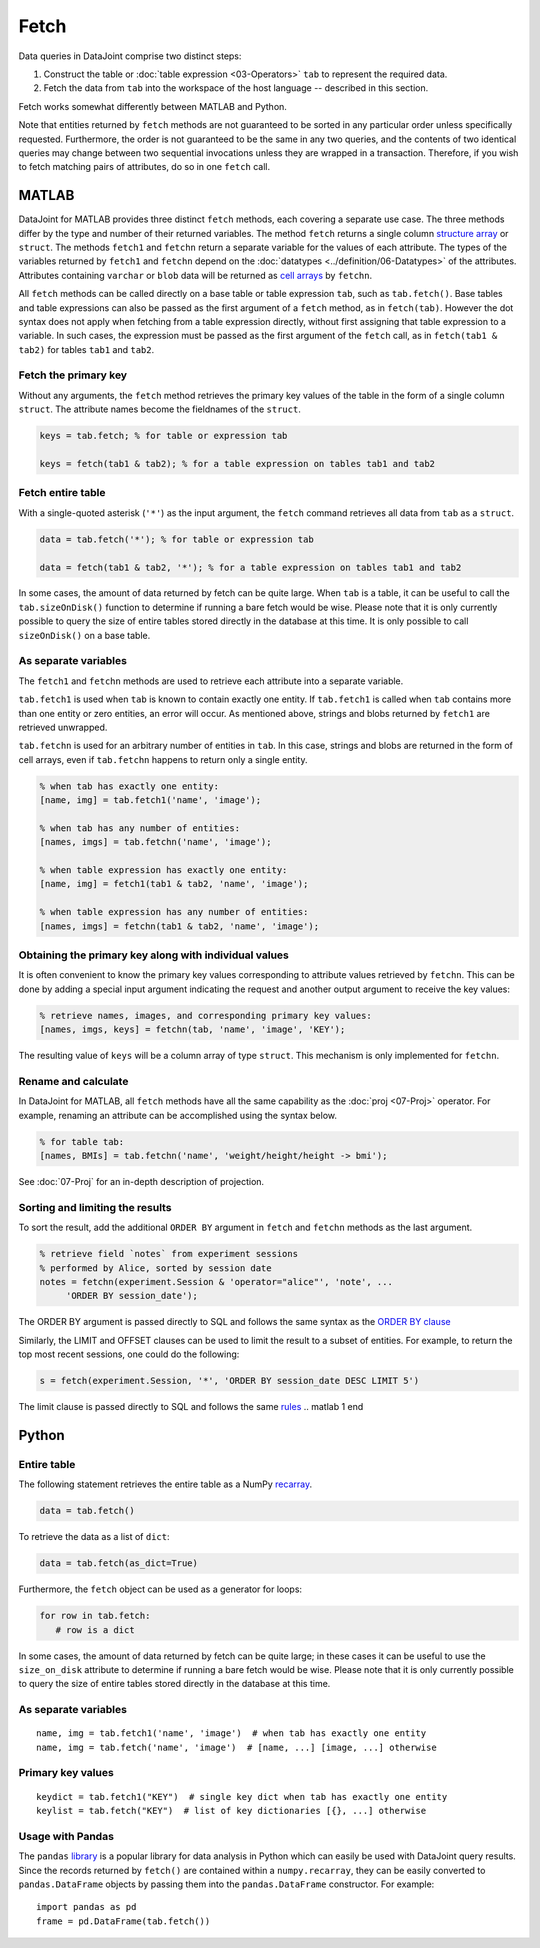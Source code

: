 .. progress: 6.0  20% Dimitri

Fetch
=====

Data queries in DataJoint comprise two distinct steps:

1. Construct the table or :doc:`table expression <03-Operators>` ``tab`` to represent the required data.
2. Fetch the data from ``tab`` into the workspace of the host language -- described in this section.

Fetch works somewhat differently between MATLAB and Python.

Note that entities returned by ``fetch`` methods are not guaranteed to be sorted in any particular order unless specifically requested.
Furthermore, the order is not guaranteed to be the same in any two queries, and the contents of two identical queries may change between two sequential invocations unless they are wrapped in a transaction.
Therefore, if you wish to fetch matching pairs of attributes, do so in one ``fetch`` call.

.. matlab 1 start

MATLAB
------

DataJoint for MATLAB provides three distinct ``fetch`` methods, each covering a separate use case.
The three methods differ by the type and number of their returned variables.
The method ``fetch`` returns a single column `structure array <https://www.mathworks.com/help/matlab/ref/struct.html>`_ or ``struct``.
The methods ``fetch1`` and ``fetchn`` return a separate variable for the values of each attribute.
The types of the variables returned by ``fetch1`` and ``fetchn`` depend on the :doc:`datatypes <../definition/06-Datatypes>` of the attributes.
Attributes containing ``varchar`` or ``blob`` data will be returned as `cell arrays <https://www.mathworks.com/help/matlab/cell-arrays.html>`_ by ``fetchn``.

All ``fetch`` methods can be called directly on a base table or table expression ``tab``, such as ``tab.fetch()``.
Base tables and table expressions can also be passed as the first argument of a ``fetch`` method, as in ``fetch(tab)``.
However the dot syntax does not apply when fetching from a table expression directly, without first assigning that table expression to a variable.
In such cases, the expression must be passed as the first argument of the ``fetch`` call, as in ``fetch(tab1 & tab2)`` for tables ``tab1`` and ``tab2``.

Fetch the primary key
~~~~~~~~~~~~~~~~~~~~~

Without any arguments, the ``fetch`` method retrieves the primary key values of the table in the form of a single column ``struct``.
The attribute names become the fieldnames of the ``struct``.

.. code:: matlab

    keys = tab.fetch; % for table or expression tab

    keys = fetch(tab1 & tab2); % for a table expression on tables tab1 and tab2

Fetch entire table
~~~~~~~~~~~~~~~~~~

With a single-quoted asterisk (``'*'``) as the input argument, the ``fetch`` command retrieves all data from ``tab`` as a ``struct``.

.. code:: matlab

    data = tab.fetch('*'); % for table or expression tab

    data = fetch(tab1 & tab2, '*'); % for a table expression on tables tab1 and tab2

In some cases, the amount of data returned by fetch can be quite large.
When ``tab`` is a table, it can be useful to call the ``tab.sizeOnDisk()`` function to determine if running a bare fetch would be wise.
Please note that it is only currently possible to query the size of entire tables stored directly in the database at this time.
It is only possible to call ``sizeOnDisk()`` on a base table.

As separate variables
~~~~~~~~~~~~~~~~~~~~~

The ``fetch1`` and ``fetchn`` methods are used to retrieve each attribute into a separate variable.

``tab.fetch1`` is used when ``tab`` is known to contain exactly one entity.
If ``tab.fetch1`` is called when ``tab`` contains more than one entity or zero entities, an error will occur.
As mentioned above, strings and blobs returned by ``fetch1`` are retrieved unwrapped.

``tab.fetchn`` is used for an arbitrary number of entities in ``tab``.
In this case, strings and blobs are returned in the form of cell arrays, even if ``tab.fetchn`` happens to return only a single entity.

.. code:: matlab

    % when tab has exactly one entity:
    [name, img] = tab.fetch1('name', 'image');

    % when tab has any number of entities:
    [names, imgs] = tab.fetchn('name', 'image');

    % when table expression has exactly one entity:
    [name, img] = fetch1(tab1 & tab2, 'name', 'image');

    % when table expression has any number of entities:
    [names, imgs] = fetchn(tab1 & tab2, 'name', 'image');


Obtaining the primary key along with individual values
~~~~~~~~~~~~~~~~~~~~~~~~~~~~~~~~~~~~~~~~~~~~~~~~~~~~~~

It is often convenient to know the primary key values corresponding to attribute values retrieved by ``fetchn``.
This can be done by adding a special input argument indicating the request and another output argument to receive the key values:

.. code:: matlab

    % retrieve names, images, and corresponding primary key values:
    [names, imgs, keys] = fetchn(tab, 'name', 'image', 'KEY');

The resulting value of ``keys`` will be a column array of type ``struct``.
This mechanism is only implemented for ``fetchn``.

Rename and calculate
~~~~~~~~~~~~~~~~~~~~

In DataJoint for MATLAB, all ``fetch`` methods have all the same capability as the :doc:`proj <07-Proj>` operator.
For example, renaming an attribute can be accomplished using the syntax below.

.. code:: matlab

    % for table tab:
    [names, BMIs] = tab.fetchn('name', 'weight/height/height -> bmi');

See :doc:`07-Proj` for an in-depth description of projection.

Sorting and limiting the results
~~~~~~~~~~~~~~~~~~~~~~~~~~~~~~~~

To sort the result, add the additional ``ORDER BY`` argument in ``fetch`` and ``fetchn`` methods as the last argument.

.. code:: matlab

    % retrieve field `notes` from experiment sessions
    % performed by Alice, sorted by session date
    notes = fetchn(experiment.Session & 'operator="alice"', 'note', ...
         'ORDER BY session_date');

The ORDER BY argument is passed directly to SQL and follows the same syntax as the `ORDER BY clause <https://dev.mysql.com/doc/refman/5.7/en/order-by-optimization.html>`_

Similarly, the LIMIT and OFFSET clauses can be used to limit the result to a subset of entities.
For example, to return the top most recent sessions, one could do the following:

.. code:: matlab

    s = fetch(experiment.Session, '*', 'ORDER BY session_date DESC LIMIT 5')

The limit clause is passed directly to SQL and follows the same `rules <https://dev.mysql.com/doc/refman/5.7/en/select.html>`_
.. matlab 1 end

.. python 1 start

Python
------

Entire table
~~~~~~~~~~~~

The following statement retrieves the entire table as a NumPy `recarray <https://docs.scipy.org/doc/numpy/reference/generated/numpy.recarray.html>`_.

.. code:: python

    data = tab.fetch()

To retrieve the data as a list of ``dict``:

.. code:: python

    data = tab.fetch(as_dict=True)

Furthermore, the ``fetch`` object can be used as a generator for loops:

.. code:: python

    for row in tab.fetch:
       # row is a dict

In some cases, the amount of data returned by fetch can be quite large; in these cases it can be useful to use the ``size_on_disk`` attribute to determine if running a bare fetch would be wise.
Please note that it is only currently possible to query the size of entire tables stored directly in the database at this time.

As separate variables
~~~~~~~~~~~~~~~~~~~~~

::

    name, img = tab.fetch1('name', 'image')  # when tab has exactly one entity
    name, img = tab.fetch('name', 'image')  # [name, ...] [image, ...] otherwise

Primary key values
~~~~~~~~~~~~~~~~~~

::

    keydict = tab.fetch1("KEY")  # single key dict when tab has exactly one entity
    keylist = tab.fetch("KEY")  # list of key dictionaries [{}, ...] otherwise

Usage with Pandas
~~~~~~~~~~~~~~~~~

The ``pandas`` `library <http://pandas.pydata.org/>`_ is a popular library for data analysis in Python which can easily be used with DataJoint query results.
Since the records returned by ``fetch()`` are contained within a ``numpy.recarray``, they can be easily converted to ``pandas.DataFrame`` objects by passing them into the ``pandas.DataFrame`` constructor.
For example:

::

    import pandas as pd
    frame = pd.DataFrame(tab.fetch())

.. python 1 end
